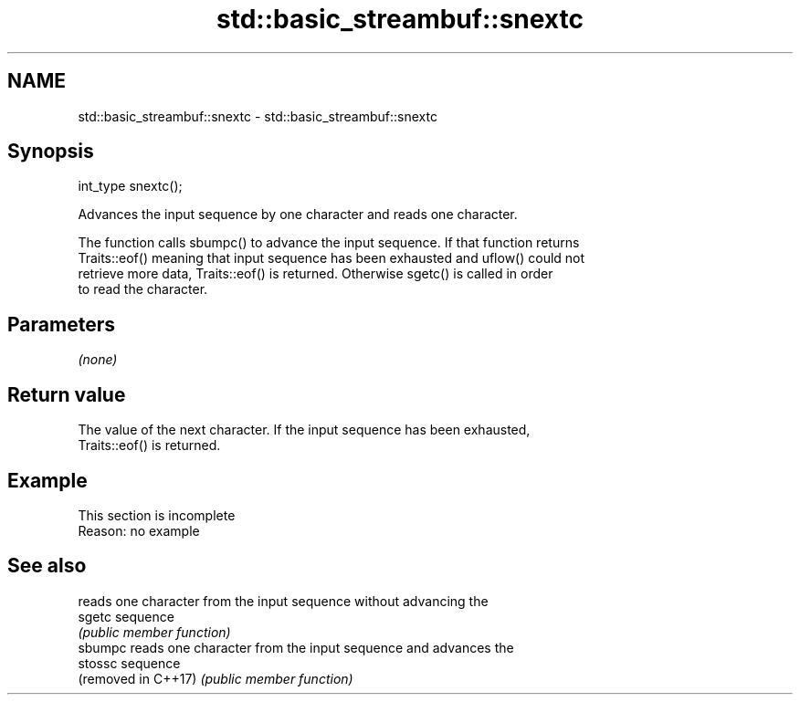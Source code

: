 .TH std::basic_streambuf::snextc 3 "2022.07.31" "http://cppreference.com" "C++ Standard Libary"
.SH NAME
std::basic_streambuf::snextc \- std::basic_streambuf::snextc

.SH Synopsis
   int_type snextc();

   Advances the input sequence by one character and reads one character.

   The function calls sbumpc() to advance the input sequence. If that function returns
   Traits::eof() meaning that input sequence has been exhausted and uflow() could not
   retrieve more data, Traits::eof() is returned. Otherwise sgetc() is called in order
   to read the character.

.SH Parameters

   \fI(none)\fP

.SH Return value

   The value of the next character. If the input sequence has been exhausted,
   Traits::eof() is returned.

.SH Example

    This section is incomplete
    Reason: no example

.SH See also

                      reads one character from the input sequence without advancing the
   sgetc              sequence
                      \fI(public member function)\fP
   sbumpc             reads one character from the input sequence and advances the
   stossc             sequence
   (removed in C++17) \fI(public member function)\fP
